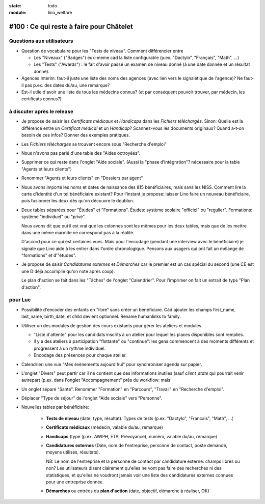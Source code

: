 :state: todo
:module: lino_welfare

#100 : Ce qui reste à faire pour Châtelet
=========================================


Questions aux utilisateurs
--------------------------

- Question de vocabulaire pour les "Tests de niveau".
  Comment différencier entre

  - Les "Niveaux" ("Badges") eux-meme càd la liste configurable
    (p.ex. "Dactylo", "Français", "Math", ...)  

  - Les "Tests" ("Awards") : le fait d'avoir passé un examen de niveau
    donné (à une date donnée et un résultat donné).

- Agences Interim: faut-il juste une liste des noms des agences (avec
  lien vers le signalétique de l'agence)? Ne faut-il pas p.ex. des
  dates du/au, une remarque?

- Est-il utile d'avoir une liste de tous les médecins connus?  (et par
  conséquent pouvoir trouver, par médecin, les certificats connus?)



à discuter après le release
---------------------------

- Je propose de saisir les *Certificats médicaux* et *Handicaps* dans
  les *Fichiers téléchargés*. Sinon: Quelle est la différence entre un
  *Certificat médical* et un *Handicap*?  Scannez-vous les documents
  originaux?  Quand a-t-on besoin de ces infos? Donner des exemples
  pratiques.
  

- Les *Fichiers téléchargés* se trouvent encore sous "Recherche d'emploi"

- Nous n'avons pas parlé d'une table des "Aides octroyées".

- Supprimer ce qui reste dans l'onglet "Aide sociale".  (Aussi la
  "phase d'intégration"? nécessaire pour la table "Agents et leurs
  clients")

- Renommer "Agents et leurs clients" en "Dossiers par agent"

- Nous avons importé les noms et dates de naissance des 815
  bénéficiaires, mais sans les NISS. Comment lire la carte d'identité
  d'un tel bénéficiaire existant? Pour l'instant je propose: laisser
  Lino faire un nouveau bénéficiaire, puis fusionner les deux dès
  qu'on découvre le doublon.

- Deux tables séparées pour "Études" et "Formations".
  Études: système scolaire "officiel" ou "regulier".
  Formations: système "individuel" ou "privé".

  Nous avons dit que oui il est vrai que les colonnes sont les mêmes
  pour les deux tables, mais que de les mettre dans une même marmite
  ne correspond pas à la réalité.

  D'accord pour ce qui est certaines vues. Mais pour l'encodage
  (pendant une interview avec le bénéficiaire) je signale que Lino
  aide à les entrer dans l'ordre chronologique.  Pensons aux usagers
  qui ont fait un mélange de "formations" et d'"études".

- Je propose de saisir *Candidatures externes* et *Démarches* car le
  premier est un cas spécial du second (une CE est une D déjà
  accomplie qu'on note après coup).
  
  Le plan d'action se fait dans les "Tâches" de l'onglet "Calendrier".
  Pour l'imprimer on fait un extrait de type "Plan d'action".


pour Luc
--------

- Possibilité d'encoder des enfants en "libre" sans créer un
  bénéficiare.  Càd ajouter les champs first_name, last_name,
  birth_date, et child devient optionnel. 
  Rename humanlinks to family. 

- Utiliser un des modules de gestion des cours existants pour gérer
  les ateliers et modules.

  - "Liste d'attente" pour les candidats inscrits à un atelier pour
    lequel les places disponibles sont remplies.
  - Il y a des ateliers à participation "flottante" ou "continue": les
    gens commencent à des moments différents et progressent à un
    rythme individuel.
  - Encodage des présences pour chaque atelier.

- Calendrier: une vue "Mes évènements aujourd'hui" pour synchroniser
  agenda sur papier.

- L'onglet "Divers" peut partir car il ne contient que des
  informations inutiles (sauf `client_state` qui pourrait venir
  autrepart (p.ex. dans l'onglet "Accompagnement" près du workflow:
  mais

- Un onglet séparé "Santé".  Renommer "Formation" en "Parcours",
  "Travail" en "Recherche d'emploi".

- Déplacer "Type de séjour" de l'onglet "Aide sociale" vers
  "Personne". 

- Nouvelles tables par bénéficiaire:

    - **Tests de niveau** (date, type, résultat).    
      Types de tests (p.ex. "Dactylo", "Francais", "Math", ...)
      
    - **Certificats médicaux** (médecin, valable du/au, remarque)
    - **Handicaps** (type (p.ex. AWIPH, ETA, Prévoyance), numéro, valable
      du/au, remarque)
    
    - **Candidatures externes** (Date, nom de l'entreprise, personne de
      contact, poste demandé, moyens utilisés, résultats).
   
      NB: Le nom de l'entreprise et la personne de contact par
      candidature externe: champs libres ou non? Les utilisateurs
      disent clairement qu'elles ne vont pas faire des recherches ni
      des statistiques, et qu'elles ne voudront jamais voir une liste
      des candidatures externes connues pour une entreprise donnée.

    - **Démarches** ou entrées du **plan d'action** (date, objectif,
      démarche à réaliser, OK)
    
